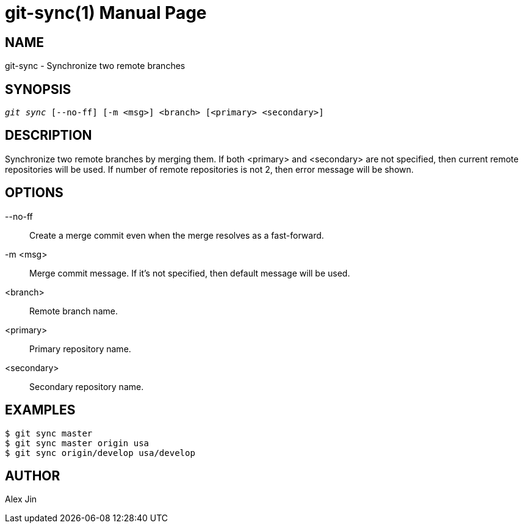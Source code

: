 git-sync(1)
===========
:doctype: manpage
:man manual: Git Scripts Manual
:page-layout: base

NAME
----
git-sync - Synchronize two remote branches

SYNOPSIS
--------
[verse]
'git sync' [--no-ff] [-m <msg>] <branch> [<primary> <secondary>]

DESCRIPTION
-----------
Synchronize two remote branches by merging them. If both <primary>
and <secondary> are not specified, then current remote repositories
will be used. If number of remote repositories is not 2, then error
message will be shown.

OPTIONS
-------
--no-ff::
	Create a merge commit even when the merge resolves as a fast-forward.

-m <msg>::
	Merge commit message. If it's not specified, then default message will be used.

<branch>::
	Remote branch name.

<primary>::
	Primary repository name.

<secondary>::
	Secondary repository name.

EXAMPLES
--------

-----------------
$ git sync master
$ git sync master origin usa
$ git sync origin/develop usa/develop
-----------------

AUTHOR
------
Alex Jin

